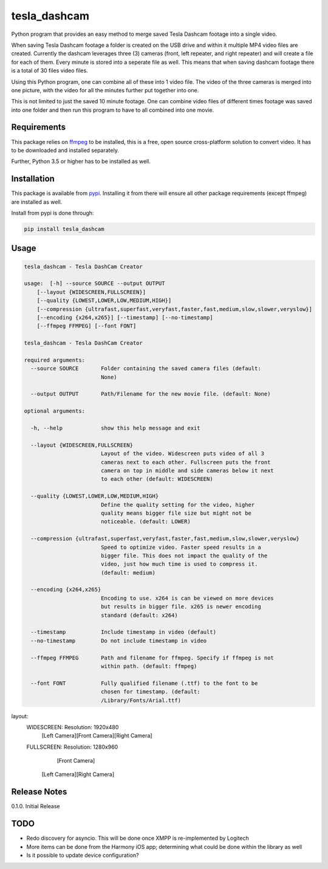 tesla_dashcam
=============

Python program that provides an easy method to merge saved Tesla Dashcam footage into a single video.

When saving Tesla Dashcam footage a folder is created on the USB drive and within it multiple MP4 video files are
created. Currently the dashcam leverages three (3) cameras (front, left repeater, and right repeater) and will create a
file for each of them. Every minute is stored into a seperate file as well. This means that when saving dashcam footage
there is a total of 30 files video files.

Using this Python program, one can combine all of these into 1 video file. The video of the three cameras is merged
into one picture, with the video for all the minutes further put together into one.

This is not limited to just the saved 10 minute footage. One can combine video files of different times footage
was saved into one folder and then run this program to have to all combined into one movie.

Requirements
-------------

This package relies on `ffmpeg <https://ffmpeg.org>`__ to be installed, this is a free, open source cross-platform
solution to convert video. It has to be downloaded and installed separately.

Further, Python 3.5 or higher has to be installed as well.


Installation
-------------

This package is available from `pypi <https://pypi.org/project/aioharmony/>`__. Installing it from there will ensure all
other package requirements (except ffmpeg) are installed as well.

Install from pypi is done through:

.. code:: bash

    pip install tesla_dashcam



Usage
-----

.. code:: bash

    tesla_dashcam - Tesla DashCam Creator

    usage:  [-h] --source SOURCE --output OUTPUT
        [--layout {WIDESCREEN,FULLSCREEN}]
        [--quality {LOWEST,LOWER,LOW,MEDIUM,HIGH}]
        [--compression {ultrafast,superfast,veryfast,faster,fast,medium,slow,slower,veryslow}]
        [--encoding {x264,x265}] [--timestamp] [--no-timestamp]
        [--ffmpeg FFMPEG] [--font FONT]

    tesla_dashcam - Tesla DashCam Creator

    required arguments:
      --source SOURCE       Folder containing the saved camera files (default:
                            None)

      --output OUTPUT       Path/Filename for the new movie file. (default: None)

    optional arguments:

      -h, --help            show this help message and exit

      --layout {WIDESCREEN,FULLSCREEN}
                            Layout of the video. Widescreen puts video of all 3
                            cameras next to each other. Fullscreen puts the front
                            camera on top in middle and side cameras below it next
                            to each other (default: WIDESCREEN)

      --quality {LOWEST,LOWER,LOW,MEDIUM,HIGH}
                            Define the quality setting for the video, higher
                            quality means bigger file size but might not be
                            noticeable. (default: LOWER)

      --compression {ultrafast,superfast,veryfast,faster,fast,medium,slow,slower,veryslow}
                            Speed to optimize video. Faster speed results in a
                            bigger file. This does not impact the quality of the
                            video, just how much time is used to compress it.
                            (default: medium)

      --encoding {x264,x265}
                            Encoding to use. x264 is can be viewed on more devices
                            but results in bigger file. x265 is newer encoding
                            standard (default: x264)

      --timestamp           Include timestamp in video (default)
      --no-timestamp        Do not include timestamp in video

      --ffmpeg FFMPEG       Path and filename for ffmpeg. Specify if ffmpeg is not
                            within path. (default: ffmpeg)

      --font FONT           Fully qualified filename (.ttf) to the font to be
                            chosen for timestamp. (default:
                            /Library/Fonts/Arial.ttf)


layout:
    WIDESCREEN: Resolution: 1920x480
        [Left Camera][Front Camera][Right Camera]

    FULLSCREEN: Resolution: 1280x960
               [Front Camera]

        [Left Camera][Right Camera]



Release Notes
-------------

0.1.0. Initial Release


TODO
----

* Redo discovery for asyncio. This will be done once XMPP is re-implemented by Logitech
* More items can be done from the Harmony iOS app; determining what could be done within the library as well
* Is it possible to update device configuration?

